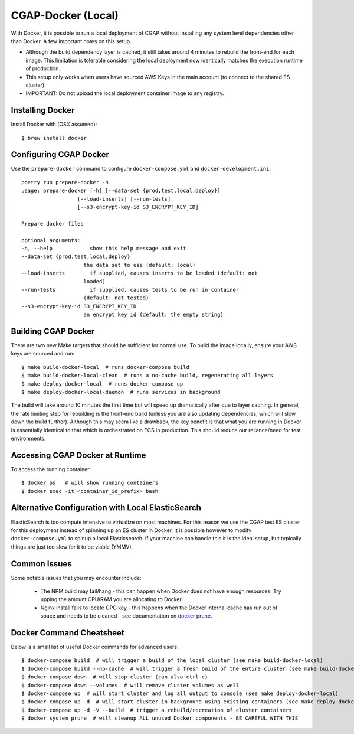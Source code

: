 CGAP-Docker (Local)
===================

With Docker, it is possible to run a local deployment of CGAP without installing any system level
dependencies other than Docker. A few important notes on this setup.

* Although the build dependency layer is cached, it still takes around 4 minutes to rebuild the front-end for each image. This limitation is tolerable considering the local deployment now identically matches the execution runtime of production.
* This setup only works when users have sourced AWS Keys in the main account (to connect to the shared ES cluster).
* IMPORTANT: Do not upload the local deployment container image to any registry.


Installing Docker
^^^^^^^^^^^^^^^^^

Install Docker with (OSX assumed)::

    $ brew install docker


Configuring CGAP Docker
^^^^^^^^^^^^^^^^^^^^^^^

Use the ``prepare-docker`` command to configure ``docker-compose.yml`` and ``docker-development.ini``::

    poetry run prepare-docker -h
    usage: prepare-docker [-h] [--data-set {prod,test,local,deploy}]
                      [--load-inserts] [--run-tests]
                      [--s3-encrypt-key-id S3_ENCRYPT_KEY_ID]

    Prepare docker files

    optional arguments:
    -h, --help            show this help message and exit
    --data-set {prod,test,local,deploy}
                        the data set to use (default: local)
    --load-inserts        if supplied, causes inserts to be loaded (default: not
                        loaded)
    --run-tests           if supplied, causes tests to be run in container
                        (default: not tested)
    --s3-encrypt-key-id S3_ENCRYPT_KEY_ID
                        an encrypt key id (default: the empty string)

Building CGAP Docker
^^^^^^^^^^^^^^^^^^^^


There are two new Make targets that should be sufficient for normal use. To build the image locally, ensure your AWS keys are sourced and run::

    $ make build-docker-local  # runs docker-compose build
    $ make build-docker-local-clean  # runs a no-cache build, regenerating all layers
    $ make deploy-docker-local  # runs docker-compose up
    $ make deploy-docker-local-daemon  # runs services in background

The build will take around 10 minutes the first time but will speed up dramatically after due to layer caching. In general, the rate limiting step for rebuilding is the front-end build (unless you are also updating dependencies, which will slow down the build further). Although this may seem like a drawback, the key benefit is that what you are running in Docker is essentially identical to that which is orchestrated on ECS in production. This should reduce our reliance/need for test environments.

Accessing CGAP Docker at Runtime
^^^^^^^^^^^^^^^^^^^^^^^^^^^^^^^^


To access the running container::

    $ docker ps   # will show running containers
    $ docker exec -it <container_id_prefix> bash


Alternative Configuration with Local ElasticSearch
^^^^^^^^^^^^^^^^^^^^^^^^^^^^^^^^^^^^^^^^^^^^^^^^^^

ElasticSearch is too compute intensive to virtualize on most machines. For this reason we use the CGAP test ES cluster for this deployment instead of spinning up an ES cluster in Docker. It is possible however to modify ``docker-compose.yml`` to spinup a local Elasticsearch. If your machine can handle this it is the ideal setup, but typically things are just too slow for it to be viable (YMMV).


Common Issues
^^^^^^^^^^^^^

Some notable issues that you may encounter include:

    * The NPM build may fail/hang - this can happen when Docker does not have enough resources. Try upping the amount CPU/RAM you are allocating to Docker.
    * Nginx install fails to locate GPG key - this happens when the Docker internal cache has run out of space and needs to be cleaned - see documentation on `docker prune <https://docs.docker.com/config/pruning/.>`_.


Docker Command Cheatsheet
^^^^^^^^^^^^^^^^^^^^^^^^^

Below is a small list of useful Docker commands for advanced users::

    $ docker-compose build  # will trigger a build of the local cluster (see make build-docker-local)
    $ docker-compose build --no-cache  # will trigger a fresh build of the entire cluster (see make build-docker-local-clean)
    $ docker-compose down  # will stop cluster (can also ctrl-c)
    $ docker-compose down --volumes  # will remove cluster volumes as well
    $ docker-compose up  # will start cluster and log all output to console (see make deploy-docker-local)
    $ docker-compose up -d  # will start cluster in background using existing containers (see make deploy-docker-local-daemon)
    $ docker-compose up -d -V --build  # trigger a rebuild/recreation of cluster containers
    $ docker system prune  # will cleanup ALL unused Docker components - BE CAREFUL WITH THIS
